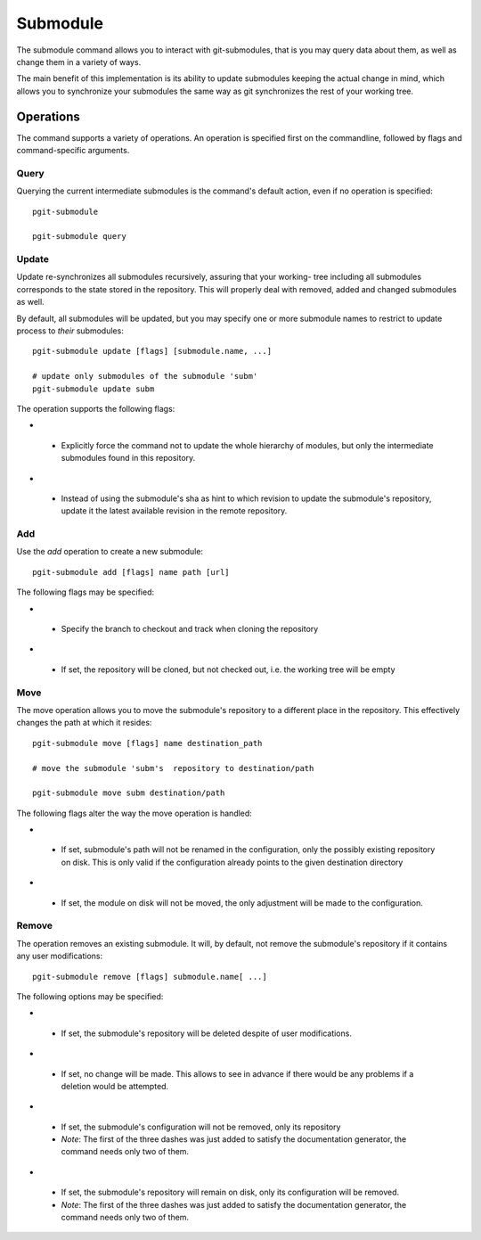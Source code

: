 #########
Submodule
#########

The submodule command allows you to interact with git-submodules, that is you may query data about them, as well as change them in a variety of ways.

The main benefit of this implementation is its ability to update submodules keeping the actual change in mind, which allows you to synchronize your submodules the same way as git synchronizes the rest of your working tree.

**********
Operations
**********

The command supports a variety of operations. An operation is specified first on the commandline, followed by flags and command-specific arguments.

=====
Query
=====

Querying the current intermediate submodules is the command's default action, even if no operation is specified::
    
    pgit-submodule
    
    pgit-submodule query

======
Update
======

Update re-synchronizes all submodules recursively, assuring that your working- tree including all submodules corresponds to the state stored in the repository. This will properly deal with removed, added and changed submodules as well.

By default, all submodules will be updated, but you may specify one or more submodule names to restrict to update process to *their* submodules::

    pgit-submodule update [flags] [submodule.name, ...] 
    
    # update only submodules of the submodule 'subm'
    pgit-submodule update subm
    

The operation supports the following flags:
    
* .. cmdoption:: --no-recurse

 * Explicitly force the command not to update the whole hierarchy of modules, but only the intermediate submodules found in this repository.
 
* .. cmdoption:: --to-latest-revision (-l)

 * Instead of using the submodule's sha as hint to which revision to update the submodule's repository, update it the latest available revision in the remote repository.
 

===
Add
===

Use the *add* operation to create a new submodule::

    pgit-submodule add [flags] name path [url]
    
The following flags may be specified:

* .. cmdoption:: --branch (-b)

 * Specify the branch to checkout and track when cloning the repository
 
* .. cmdoption:: --no-checkout

 * If set, the repository will be cloned, but not checked out, i.e. the working tree will be empty
 
 
====
Move
====

The move operation allows you to move the submodule's repository to a different place in the repository. This effectively changes the path at which it resides::

    pgit-submodule move [flags] name destination_path
    
    # move the submodule 'subm's  repository to destination/path
    
    pgit-submodule move subm destination/path
    
The following flags alter the way the move operation is handled:

* .. cmdoption:: --skip-configuration

 * If set, submodule's path will not be renamed in the configuration, only the possibly existing repository on disk. This is only valid if the configuration already points to the given destination directory
 
* .. cmdoption:: --skip-module

 * If set, the module on disk will not be moved, the only adjustment will be made to the configuration.
 
 
======
Remove
======

The operation removes an existing submodule. It will, by default, not remove the submodule's repository if it contains any user modifications::
    
    pgit-submodule remove [flags] submodule.name[ ...]
    
    
The following options may be specified:
    
* .. cmdoption:: --force

 * If set, the submodule's repository will be deleted despite of user modifications.
 
 
* .. cmdoption:: --dry-run (-n)

 * If set, no change will be made. This allows to see in advance if there would be any problems if a deletion would be attempted.
 
* .. cmdoption:: ---skip-configuration

 * If set, the submodule's configuration will not be removed, only its repository
 * *Note*: The first of the three dashes was just added to satisfy the documentation generator, the command needs only two of them.
 
* .. cmdoption:: ---skip-module

 * If set, the submodule's repository will remain on disk, only its configuration will be removed.
 * *Note*: The first of the three dashes was just added to satisfy the documentation generator, the command needs only two of them.
